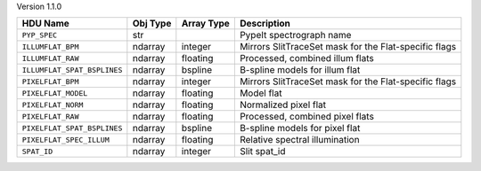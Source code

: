 
Version 1.1.0

===========================  ========  ==========  =====================================================
HDU Name                     Obj Type  Array Type  Description                                          
===========================  ========  ==========  =====================================================
``PYP_SPEC``                 str                   PypeIt spectrograph name                             
``ILLUMFLAT_BPM``            ndarray   integer     Mirrors SlitTraceSet mask for the Flat-specific flags
``ILLUMFLAT_RAW``            ndarray   floating    Processed, combined illum flats                      
``ILLUMFLAT_SPAT_BSPLINES``  ndarray   bspline     B-spline models for illum flat                       
``PIXELFLAT_BPM``            ndarray   integer     Mirrors SlitTraceSet mask for the Flat-specific flags
``PIXELFLAT_MODEL``          ndarray   floating    Model flat                                           
``PIXELFLAT_NORM``           ndarray   floating    Normalized pixel flat                                
``PIXELFLAT_RAW``            ndarray   floating    Processed, combined pixel flats                      
``PIXELFLAT_SPAT_BSPLINES``  ndarray   bspline     B-spline models for pixel flat                       
``PIXELFLAT_SPEC_ILLUM``     ndarray   floating    Relative spectral illumination                       
``SPAT_ID``                  ndarray   integer     Slit spat_id                                         
===========================  ========  ==========  =====================================================
